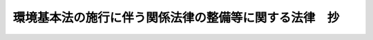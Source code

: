 .. _H05HO092:

======================================================
環境基本法の施行に伴う関係法律の整備等に関する法律　抄
======================================================

.. raw:: html
    
    
    <b>環境基本法の施行に伴う関係法律の整備等に関する法律　抄<br>
    （平成五年十一月十九日法律第九十二号）</b><br><br><p>
    </p><div class="arttitle"><a name="1000000000000000000000000000000000000000000000000100000000000000000000000000000">（公害対策基本法の廃止）</a>
    </div><div class="item"><b>第一条</b>
    <a name="1000000000000000000000000000000000000000000000000100000000001000000000000000000"></a>
    　公害対策基本法（昭和四十二年法律第百三十二号）は、廃止する。
    </div>
    
    <p>
    </p><div class="arttitle"><a name="1000000000000000000000000000000000000000000000000200000000000000000000000000000">（環境基準に関する経過措置）</a>
    </div><div class="item"><b>第二条</b>
    <a name="1000000000000000000000000000000000000000000000000200000000001000000000000000000"></a>
    　この法律の施行の際現に前条の規定による廃止前の公害対策基本法（以下「旧対策法」という。）第九条第一項の規定により定められている基準は、環境基本法（平成五年法律第九十一号）第十六条第一項の規定により定められた基準とみなす。
    </div>
    
    <p>
    </p><div class="arttitle"><a name="1000000000000000000000000000000000000000000000000300000000000000000000000000000">（公害防止計画に関する経過措置）</a>
    </div><div class="item"><b>第三条</b>
    <a name="1000000000000000000000000000000000000000000000000300000000001000000000000000000"></a>
    　この法律の施行前に旧対策法第十九条第一項の規定により示された基本方針及び同項の規定によりされた指示は、環境基本法第十七条第一項の規定により示された基本方針及び同項の規定によりされた指示とみなす。
    </div>
    <div class="item"><b><a name="1000000000000000000000000000000000000000000000000300000000002000000000000000000">２</a>
    </b>
    　この法律の施行前に旧対策法第十九条第二項の規定により内閣総理大臣の承認を受けた公害防止計画は、環境基本法第十七条第三項の規定により内閣総理大臣の承認を受けた公害防止計画とみなす。
    </div>
    <div class="item"><b><a name="1000000000000000000000000000000000000000000000000300000000003000000000000000000">３</a>
    </b>
    　環境基本法第十七条第一項に規定する基本方針であって同法の施行後初めて同法第十五条第三項の規定による閣議の決定がされる日前に策定されるものについては、同法第十七条第二項の規定は、適用しない。
    </div>
    
    <p>
    </p><div class="arttitle"><a name="1000000000000000000000000000000000000000000000000400000000000000000000000000000">（都道府県公害対策審議会及び市町村公害対策審議会に関する経過措置）</a>
    </div><div class="item"><b>第四条</b>
    <a name="1000000000000000000000000000000000000000000000000400000000001000000000000000000"></a>
    　旧対策法第二十九条及び第三十条の規定は、環境基本法附則ただし書に規定する規定が施行されるまでの間は、なおその効力を有する。
    </div>
    
    <p>
    </p><div class="arttitle"><a name="1000000000000000000000000000000000000000000000001300000000000000000000000000000">（公害防止事業費事業者負担法の一部改正に伴う経過措置）</a>
    </div><div class="item"><b>第十三公害防止事業費事業者負担法（以下この条において「旧負担法」という。）第二条第二項に規定する公害防止事業は、前条の規定による改正後の公害防止事業費事業者負担法第二条第二項に規定する公害防止事業とみなす。
    </b></div>
    <div class="item"><b><a name="1000000000000000000000000000000000000000000000001300000000002000000000000000000">２</a>
    </b>
    　旧負担法第二条第二項に規定する公害防止事業であってこの法律の施行前に旧負担法第六条第一項の費用負担計画が定められているもの並びにその公害防止事業に係る費用負担計画及び旧負担法第九条第一項の規定、同条第二項若しくは第三項（これらの規定を旧負担法第十条第二項において準用する場合を含む。）の規定又は旧負担法第十条第一項の規定による通知は、それぞれ、前条の規定による改正後の公害防止事業費事業者負担法第二条第二項に規定する公害防止事業並びにその公害防止事業に係る費用負担計画及び同法第九条第一項の規定、同条第二項若しくは第三項（これらの規定を同法第十条第二項において準用する場合を含む。）の規定又は同法第十条第一項の規定による通知とみなす。
    </div>
    
    
    <br><a name="5000000000000000000000000000000000000000000000000000000000000000000000000000000"></a>
    　　　<a name="5000000001000000000000000000000000000000000000000000000000000000000000000000000"><b>附　則</b></a>
    <br><p>
    　この法律は、公布の日から施行する。ただし、第六条中地方自治法別表第七第一号の表の改正規定、第十条中大気汚染防止法第五条の三第二項の改正規定、第十二条中公害防止事業費事業者負担法第二十条の改正規定、第十四条の規定、第十五条中水質汚濁防止法第二十一条の改正規定並びに第十六条中農用地の土壌の汚染防止等に関する法律第三条第三項及び第五条第五項の改正規定は、環境基本法附則ただし書に規定する日から施行する。
    
    
    <br><br></p>